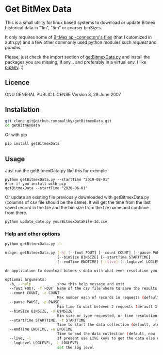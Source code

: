 * Get BitMex Data
This is a small utility for linux based systems to download or update Bitmex historical data in "1m", "5m" or coarser binSizes.

It only requires some of [[https://github.com/BitMEX/api-connectors][BitMex api-connectors's files]] (that I cutomized in auth.py) and a few other commonly used python modules such /request/ and /pandas/.

Please, just check the import section of [[https://github.com/maliky/getBitmexData/blob/master/getBitmexData.py][getBitmexData.py]] and install the packages you are missing, if any... and preferably in a virtual env.  I like [[https://github.com/pypa/pipenv][pipenv]]. :)

** Licence
  GNU GENERAL PUBLIC LICENSE Version 3, 29 June 2007

** Installation
#+BEGIN_SRC bash  
git clone git@github.com:maliky/getBitmexData.git
cd getBitmexData
#+END_SRC

Or with pip
#+BEGIN_SRC bash  
pip install getBitmexData
#+END_SRC

** Usage
Just run the getBitmexData.py like this for exemple
#+BEGIN_SRC bash -i 
python getBitmexData.py --startTime "2019-08-01"
# or if you install with pip
getBitmexData --startTime "2020-06-01"
#+END_SRC

Or update an existing file previously downloaded with getBitmexData.py (columns of csv file should be the same). It will get the time from the last saved record in the file and the bin size from the file name and continue from there. 

#+BEGIN_SRC bash -i 
python update_date.py yourBitmexDataFile-1d.csv
#+END_SRC

*** Help and other options
  #+BEGIN_SRC bash  -i
python getBitmexData.py -h
  #+END_SRC

  #+BEGIN_SRC bash  -i
usage: getBitmexData.py [-h] [--fout FOUT] [--count COUNT] [--pause PAUSE]
                        [--binSize BINSIZE] [--startTime STARTTIME]
                        [--endTime ENDTIME] [--live] [--logLevel LOGLEVEL]

An application to download bitmex s data with what ever resolution you need.

optional arguments:
  -h, --help            show this help message and exit
  --fout FOUT, -f FOUT  Name of the csv file where to save the results. (default btxData.csv)
  --count COUNT, -c COUNT
                        Max number each of records in requests (default 600)
  --pause PAUSE, -p PAUSE
                        Min time to wait between 2 requests (default 1.2). to avoid overloading the server
  --binSize BINSIZE, -s BINSIZE
                        Bin size or type requested, or time resolution (default 1d), can also be 1m, 5m, 1h.
  --startTime STARTTIME, -t STARTTIME
                        Time to start the data collection (default, oldest available 2016-05-05 04:00:00 'UTC'). Check time zones
  --endTime ENDTIME, -e ENDTIME
                        Time to end the data collection (default, now - 1 unit of chosen resolution)-05-05 04:00:00 'UTC'). Check TZ
  --live, -l            If present use LIVE keys to get the data else use the test site.
  --logLevel LOGLEVEL, -L LOGLEVEL
                        set the log level

  #+END_SRC

